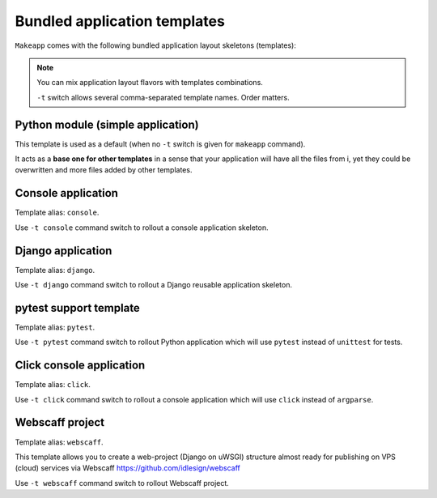 Bundled application templates
=============================

``Makeapp`` comes with the following bundled application layout skeletons (templates):

.. note::

    You can mix application layout flavors with templates combinations.

    ``-t`` switch allows several comma-separated template names. Order matters.


Python module (simple application)
~~~~~~~~~~~~~~~~~~~~~~~~~~~~~~~~~~

This template is used as a default (when no ``-t`` switch is given for ``makeapp`` command).

It acts as a **base one for other templates** in a sense that your application will have
all the files from i, yet they could be overwritten and more files added by other
templates.


Console application
~~~~~~~~~~~~~~~~~~~

Template alias: ``console``.

Use ``-t console`` command switch to rollout a console application skeleton.


Django application
~~~~~~~~~~~~~~~~~~

Template alias: ``django``.

Use ``-t django`` command switch to rollout a Django reusable application skeleton.


pytest support template
~~~~~~~~~~~~~~~~~~~~~~~

Template alias: ``pytest``.

Use ``-t pytest`` command switch to rollout Python application which will
use ``pytest`` instead of ``unittest`` for tests.


Click console application
~~~~~~~~~~~~~~~~~~~~~~~~~

Template alias: ``click``.

Use ``-t click`` command switch to rollout a console application which will use ``click`` instead of ``argparse``.


Webscaff project
~~~~~~~~~~~~~~~~

Template alias: ``webscaff``.

This template allows you to create a web-project (Django on uWSGI) structure almost ready for publishing
on VPS (cloud) services via Webscaff https://github.com/idlesign/webscaff

Use ``-t webscaff`` command switch to rollout Webscaff project.
